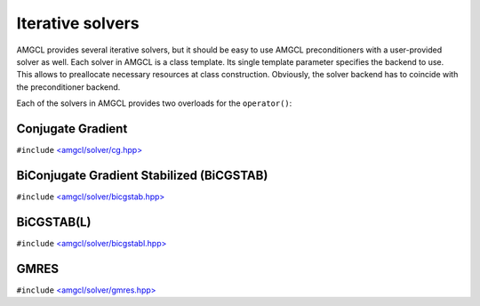Iterative solvers
-----------------

AMGCL provides several iterative solvers, but it should be easy to use AMGCL
preconditioners with a user-provided solver as well. Each solver in AMGCL is a
class template. Its single template parameter specifies the backend to use.
This allows to preallocate necessary resources at class construction.
Obviously, the solver backend has to coincide with the preconditioner backend.

Each of the solvers in AMGCL provides two overloads for the ``operator()``:

.. cpp:function:: boost::tuple<size_t, scalar_type> operator()(const Matrix &A, const Precond &P, const Vec1 &rhs, Vec2 &&x) const

    Computes the solution for the given system matrix ``A`` and the right-hand
    side ``rhs``. Returns the number of iterations made and the achieved
    residual as a ``boost::tuple``. The solution vector ``x`` provides initial
    approximation on input and holds the computed solution on output.

    The system matrix may differ from the matrix used during initialization.
    This may be used for the solution of non-stationary problems with slowly
    changing coefficients. There is a strong chance that a preconditioner built
    for a time step will act as a reasonably good preconditioner for several
    subsequent time steps [DeSh12]_.

.. cpp:function:: boost::tuple<size_t, scalar_type> operator()(const Precond &P, const Vec1 &rhs, Vec2 &&x) const

    Computes the solution for the given right-hand side ``rhs``. The system
    matrix is the same that was used for the setup of the preconditioner ``P``.
    Returns the number of iterations made and the achieved residual as a
    ``boost::tuple``.  The solution vector ``x`` provides initial approximation
    on input and holds the computed solution on output.


Conjugate Gradient
#########################

``#include`` `\<amgcl/solver/cg.hpp>`_

.. doxygenclass:: amgcl::solver::cg
    :members:

BiConjugate Gradient Stabilized (BiCGSTAB)
##########################################

``#include`` `\<amgcl/solver/bicgstab.hpp>`_

.. doxygenclass:: amgcl::solver::bicgstab
    :members:

BiCGSTAB(L)
###########

``#include`` `\<amgcl/solver/bicgstabl.hpp>`_

.. doxygenclass:: amgcl::solver::bicgstabl
    :members:

GMRES
#####

``#include`` `\<amgcl/solver/gmres.hpp>`_

.. doxygenclass:: amgcl::solver::gmres
    :members:

.. _\<amgcl/solver/cg.hpp>:        https://github.com/ddemidov/amgcl/blob/master/amgcl/solver/cg.hpp
.. _\<amgcl/solver/bicgstab.hpp>:  https://github.com/ddemidov/amgcl/blob/master/amgcl/solver/bicgstab.hpp
.. _\<amgcl/solver/bicgstabl.hpp>: https://github.com/ddemidov/amgcl/blob/master/amgcl/solver/bicgstabl.hpp
.. _\<amgcl/solver/gmres.hpp>:     https://github.com/ddemidov/amgcl/blob/master/amgcl/solver/gmres.hpp
